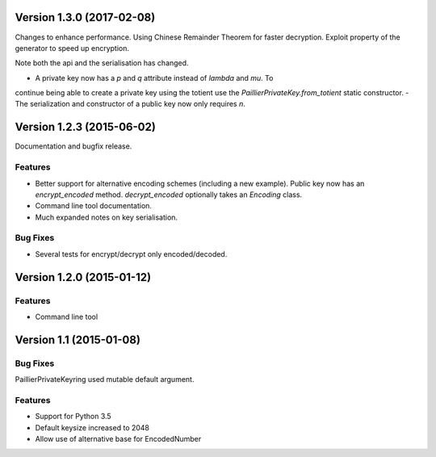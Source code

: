 Version 1.3.0 (2017-02-08)
=====

Changes to enhance performance. Using Chinese Remainder Theorem for faster
decryption. Exploit property of the generator to speed up encryption.

Note both the api and the serialisation has changed.

- A private key now has a `p` and `q` attribute instead of `lambda` and `mu`. To
continue being able to create a private key using the totient use the
`PaillierPrivateKey.from_totient` static constructor.
- The serialization and constructor of a public key now only requires `n`.

Version 1.2.3 (2015-06-02)
=====

Documentation and bugfix release.

Features
----

- Better support for alternative encoding schemes (including a new example). Public key now has
  an `encrypt_encoded` method. `decrypt_encoded` optionally takes an `Encoding` class.
- Command line tool documentation.
- Much expanded notes on key serialisation.

Bug Fixes
----

- Several tests for encrypt/decrypt only encoded/decoded.


Version 1.2.0 (2015-01-12)
=====

Features
----

-  Command line tool


Version 1.1 (2015-01-08)
=====

Bug Fixes
----

PaillierPrivateKeyring used mutable default argument.

Features
----


-  Support for Python 3.5
-  Default keysize increased to 2048
-  Allow use of alternative base for EncodedNumber
